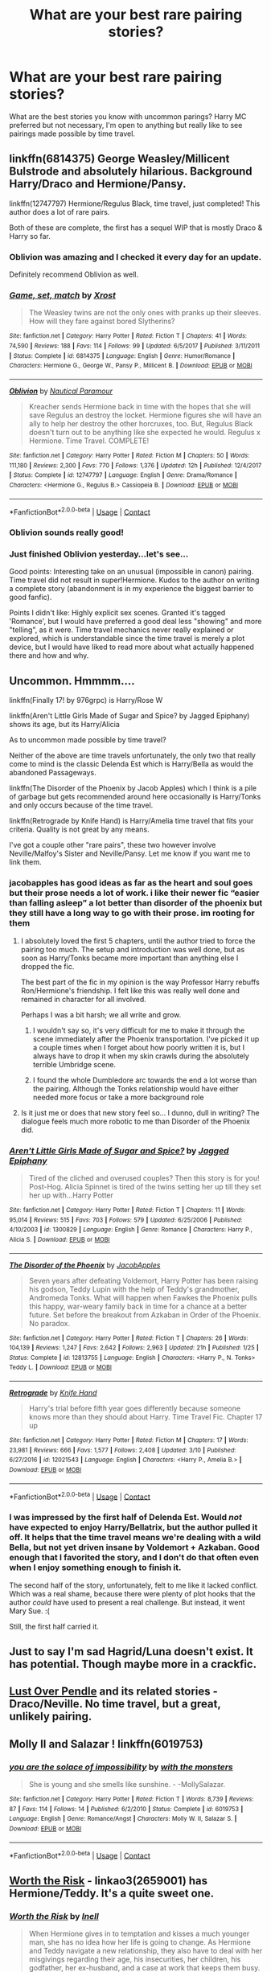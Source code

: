#+TITLE: What are your best rare pairing stories?

* What are your best rare pairing stories?
:PROPERTIES:
:Author: Kingsonne
:Score: 18
:DateUnix: 1525646689.0
:DateShort: 2018-May-07
:END:
What are the best stories you know with uncommon parings? Harry MC preferred but not necessary, I'm open to anything but really like to see pairings made possible by time travel.


** linkffn(6814375) George Weasley/Millicent Bulstrode and absolutely hilarious. Background Harry/Draco and Hermione/Pansy.

linkffn(12747797) Hermione/Regulus Black, time travel, just completed! This author does a lot of rare pairs.

Both of these are complete, the first has a sequel WIP that is mostly Draco & Harry so far.
:PROPERTIES:
:Author: corisilvermoon
:Score: 6
:DateUnix: 1525660272.0
:DateShort: 2018-May-07
:END:

*** Oblivion was amazing and I checked it every day for an update.

Definitely recommend Oblivion as well.
:PROPERTIES:
:Author: hunting_foxes
:Score: 3
:DateUnix: 1525705859.0
:DateShort: 2018-May-07
:END:


*** [[https://www.fanfiction.net/s/6814375/1/][*/Game, set, match/*]] by [[https://www.fanfiction.net/u/2721232/Xrost][/Xrost/]]

#+begin_quote
  The Weasley twins are not the only ones with pranks up their sleeves. How will they fare against bored Slytherins?
#+end_quote

^{/Site/:} ^{fanfiction.net} ^{*|*} ^{/Category/:} ^{Harry} ^{Potter} ^{*|*} ^{/Rated/:} ^{Fiction} ^{T} ^{*|*} ^{/Chapters/:} ^{41} ^{*|*} ^{/Words/:} ^{74,590} ^{*|*} ^{/Reviews/:} ^{188} ^{*|*} ^{/Favs/:} ^{114} ^{*|*} ^{/Follows/:} ^{99} ^{*|*} ^{/Updated/:} ^{6/5/2017} ^{*|*} ^{/Published/:} ^{3/11/2011} ^{*|*} ^{/Status/:} ^{Complete} ^{*|*} ^{/id/:} ^{6814375} ^{*|*} ^{/Language/:} ^{English} ^{*|*} ^{/Genre/:} ^{Humor/Romance} ^{*|*} ^{/Characters/:} ^{Hermione} ^{G.,} ^{George} ^{W.,} ^{Pansy} ^{P.,} ^{Millicent} ^{B.} ^{*|*} ^{/Download/:} ^{[[http://www.ff2ebook.com/old/ffn-bot/index.php?id=6814375&source=ff&filetype=epub][EPUB]]} ^{or} ^{[[http://www.ff2ebook.com/old/ffn-bot/index.php?id=6814375&source=ff&filetype=mobi][MOBI]]}

--------------

[[https://www.fanfiction.net/s/12747797/1/][*/Oblivion/*]] by [[https://www.fanfiction.net/u/1876812/Nautical-Paramour][/Nautical Paramour/]]

#+begin_quote
  Kreacher sends Hermione back in time with the hopes that she will save Regulus an destroy the locket. Hermione figures she will have an ally to help her destroy the other horcruxes, too. But, Regulus Black doesn't turn out to be anything like she expected he would. Regulus x Hermione. Time Travel. COMPLETE!
#+end_quote

^{/Site/:} ^{fanfiction.net} ^{*|*} ^{/Category/:} ^{Harry} ^{Potter} ^{*|*} ^{/Rated/:} ^{Fiction} ^{M} ^{*|*} ^{/Chapters/:} ^{50} ^{*|*} ^{/Words/:} ^{111,180} ^{*|*} ^{/Reviews/:} ^{2,300} ^{*|*} ^{/Favs/:} ^{770} ^{*|*} ^{/Follows/:} ^{1,376} ^{*|*} ^{/Updated/:} ^{12h} ^{*|*} ^{/Published/:} ^{12/4/2017} ^{*|*} ^{/Status/:} ^{Complete} ^{*|*} ^{/id/:} ^{12747797} ^{*|*} ^{/Language/:} ^{English} ^{*|*} ^{/Genre/:} ^{Drama/Romance} ^{*|*} ^{/Characters/:} ^{<Hermione} ^{G.,} ^{Regulus} ^{B.>} ^{Cassiopeia} ^{B.} ^{*|*} ^{/Download/:} ^{[[http://www.ff2ebook.com/old/ffn-bot/index.php?id=12747797&source=ff&filetype=epub][EPUB]]} ^{or} ^{[[http://www.ff2ebook.com/old/ffn-bot/index.php?id=12747797&source=ff&filetype=mobi][MOBI]]}

--------------

*FanfictionBot*^{2.0.0-beta} | [[https://github.com/tusing/reddit-ffn-bot/wiki/Usage][Usage]] | [[https://www.reddit.com/message/compose?to=tusing][Contact]]
:PROPERTIES:
:Author: FanfictionBot
:Score: 1
:DateUnix: 1525660296.0
:DateShort: 2018-May-07
:END:


*** Oblivion sounds really good!
:PROPERTIES:
:Author: Kingsonne
:Score: 1
:DateUnix: 1525706357.0
:DateShort: 2018-May-07
:END:


*** Just finished Oblivion yesterday...let's see...

Good points: Interesting take on an unusual (impossible in canon) pairing. Time travel did not result in super!Hermione. Kudos to the author on writing a complete story (abandonment is in my experience the biggest barrier to good fanfic).

Points I didn't like: Highly explicit sex scenes. Granted it's tagged 'Romance', but I would have preferred a good deal less "showing" and more "telling", as it were. Time travel mechanics never really explained or explored, which is understandable since the time travel is merely a plot device, but I would have liked to read more about what actually happened there and how and why.
:PROPERTIES:
:Author: thrawnca
:Score: 1
:DateUnix: 1525956090.0
:DateShort: 2018-May-10
:END:


** Uncommon. Hmmmm....

linkffn(Finally 17! by 976grpc) is Harry/Rose W

linkffn(Aren't Little Girls Made of Sugar and Spice? by Jagged Epiphany) shows its age, but its Harry/Alicia

As to uncommon made possible by time travel?

Neither of the above are time travels unfortunately, the only two that really come to mind is the classic Delenda Est which is Harry/Bella as would the abandoned Passageways.

linkffn(The Disorder of the Phoenix by Jacob Apples) which I think is a pile of garbage but gets recommended around here occasionally is Harry/Tonks and only occurs because of the time travel.

linkffn(Retrograde by Knife Hand) is Harry/Amelia time travel that fits your criteria. Quality is not great by any means.

I've got a couple other "rare pairs", these two however involve Neville/Malfoy's Sister and Neville/Pansy. Let me know if you want me to link them.
:PROPERTIES:
:Author: moomoogoat
:Score: 7
:DateUnix: 1525648224.0
:DateShort: 2018-May-07
:END:

*** jacobapples has good ideas as far as the heart and soul goes but their prose needs a lot of work. i like their newer fic “easier than falling asleep” a lot better than disorder of the phoenix but they still have a long way to go with their prose. im rooting for them
:PROPERTIES:
:Author: blockbaven
:Score: 5
:DateUnix: 1525648978.0
:DateShort: 2018-May-07
:END:

**** I absolutely loved the first 5 chapters, until the author tried to force the pairing too much. The setup and introduction was well done, but as soon as Harry/Tonks became more important than anything else I dropped the fic.

The best part of the fic in my opinion is the way Professor Harry rebuffs Ron/Hermione's friendship. I felt like this was really well done and remained in character for all involved.

Perhaps I was a bit harsh; we all write and grow.
:PROPERTIES:
:Author: moomoogoat
:Score: 3
:DateUnix: 1525649287.0
:DateShort: 2018-May-07
:END:

***** I wouldn't say so, it's very difficult for me to make it through the scene immediately after the Phoenix transportation. I've picked it up a couple times when I forget about how poorly written it is, but I always have to drop it when my skin crawls during the absolutely terrible Umbridge scene.
:PROPERTIES:
:Author: swagrabbit
:Score: 3
:DateUnix: 1525651097.0
:DateShort: 2018-May-07
:END:


***** I found the whole Dumbledore arc towards the end a lot worse than the pairing. Although the Tonks relationship would have either needed more focus or take a more background role
:PROPERTIES:
:Author: Hellstrike
:Score: 1
:DateUnix: 1525689692.0
:DateShort: 2018-May-07
:END:


**** Is it just me or does that new story feel so... I dunno, dull in writing? The dialogue feels much more robotic to me than Disorder of the Phoenix did.
:PROPERTIES:
:Author: TheAccursedOnes
:Score: 1
:DateUnix: 1525659568.0
:DateShort: 2018-May-07
:END:


*** [[https://www.fanfiction.net/s/1300829/1/][*/Aren't Little Girls Made of Sugar and Spice?/*]] by [[https://www.fanfiction.net/u/161930/Jagged-Epiphany][/Jagged Epiphany/]]

#+begin_quote
  Tired of the cliched and overused couples? Then this story is for you! Post-Hog. Alicia Spinnet is tired of the twins setting her up till they set her up with...Harry Potter
#+end_quote

^{/Site/:} ^{fanfiction.net} ^{*|*} ^{/Category/:} ^{Harry} ^{Potter} ^{*|*} ^{/Rated/:} ^{Fiction} ^{T} ^{*|*} ^{/Chapters/:} ^{11} ^{*|*} ^{/Words/:} ^{95,014} ^{*|*} ^{/Reviews/:} ^{515} ^{*|*} ^{/Favs/:} ^{703} ^{*|*} ^{/Follows/:} ^{579} ^{*|*} ^{/Updated/:} ^{6/25/2006} ^{*|*} ^{/Published/:} ^{4/10/2003} ^{*|*} ^{/id/:} ^{1300829} ^{*|*} ^{/Language/:} ^{English} ^{*|*} ^{/Genre/:} ^{Romance} ^{*|*} ^{/Characters/:} ^{Harry} ^{P.,} ^{Alicia} ^{S.} ^{*|*} ^{/Download/:} ^{[[http://www.ff2ebook.com/old/ffn-bot/index.php?id=1300829&source=ff&filetype=epub][EPUB]]} ^{or} ^{[[http://www.ff2ebook.com/old/ffn-bot/index.php?id=1300829&source=ff&filetype=mobi][MOBI]]}

--------------

[[https://www.fanfiction.net/s/12813755/1/][*/The Disorder of the Phoenix/*]] by [[https://www.fanfiction.net/u/4453643/JacobApples][/JacobApples/]]

#+begin_quote
  Seven years after defeating Voldemort, Harry Potter has been raising his godson, Teddy Lupin with the help of Teddy's grandmother, Andromeda Tonks. What will happen when Fawkes the Phoenix pulls this happy, war-weary family back in time for a chance at a better future. Set before the breakout from Azkaban in Order of the Phoenix. No paradox.
#+end_quote

^{/Site/:} ^{fanfiction.net} ^{*|*} ^{/Category/:} ^{Harry} ^{Potter} ^{*|*} ^{/Rated/:} ^{Fiction} ^{T} ^{*|*} ^{/Chapters/:} ^{26} ^{*|*} ^{/Words/:} ^{104,139} ^{*|*} ^{/Reviews/:} ^{1,247} ^{*|*} ^{/Favs/:} ^{2,642} ^{*|*} ^{/Follows/:} ^{2,963} ^{*|*} ^{/Updated/:} ^{21h} ^{*|*} ^{/Published/:} ^{1/25} ^{*|*} ^{/Status/:} ^{Complete} ^{*|*} ^{/id/:} ^{12813755} ^{*|*} ^{/Language/:} ^{English} ^{*|*} ^{/Characters/:} ^{<Harry} ^{P.,} ^{N.} ^{Tonks>} ^{Teddy} ^{L.} ^{*|*} ^{/Download/:} ^{[[http://www.ff2ebook.com/old/ffn-bot/index.php?id=12813755&source=ff&filetype=epub][EPUB]]} ^{or} ^{[[http://www.ff2ebook.com/old/ffn-bot/index.php?id=12813755&source=ff&filetype=mobi][MOBI]]}

--------------

[[https://www.fanfiction.net/s/12021543/1/][*/Retrograde/*]] by [[https://www.fanfiction.net/u/147648/Knife-Hand][/Knife Hand/]]

#+begin_quote
  Harry's trial before fifth year goes differently because someone knows more than they should about Harry. Time Travel Fic. Chapter 17 up
#+end_quote

^{/Site/:} ^{fanfiction.net} ^{*|*} ^{/Category/:} ^{Harry} ^{Potter} ^{*|*} ^{/Rated/:} ^{Fiction} ^{M} ^{*|*} ^{/Chapters/:} ^{17} ^{*|*} ^{/Words/:} ^{23,981} ^{*|*} ^{/Reviews/:} ^{666} ^{*|*} ^{/Favs/:} ^{1,577} ^{*|*} ^{/Follows/:} ^{2,408} ^{*|*} ^{/Updated/:} ^{3/10} ^{*|*} ^{/Published/:} ^{6/27/2016} ^{*|*} ^{/id/:} ^{12021543} ^{*|*} ^{/Language/:} ^{English} ^{*|*} ^{/Characters/:} ^{<Harry} ^{P.,} ^{Amelia} ^{B.>} ^{*|*} ^{/Download/:} ^{[[http://www.ff2ebook.com/old/ffn-bot/index.php?id=12021543&source=ff&filetype=epub][EPUB]]} ^{or} ^{[[http://www.ff2ebook.com/old/ffn-bot/index.php?id=12021543&source=ff&filetype=mobi][MOBI]]}

--------------

*FanfictionBot*^{2.0.0-beta} | [[https://github.com/tusing/reddit-ffn-bot/wiki/Usage][Usage]] | [[https://www.reddit.com/message/compose?to=tusing][Contact]]
:PROPERTIES:
:Author: FanfictionBot
:Score: 2
:DateUnix: 1525648256.0
:DateShort: 2018-May-07
:END:


*** I was impressed by the first half of Delenda Est. Would /not/ have expected to enjoy Harry/Bellatrix, but the author pulled it off. It helps that the time travel means we're dealing with a wild Bella, but not yet driven insane by Voldemort + Azkaban. Good enough that I favorited the story, and I don't do that often even when I enjoy something enough to finish it.

The second half of the story, unfortunately, felt to me like it lacked conflict. Which was a real shame, because there were plenty of plot hooks that the author /could/ have used to present a real challenge. But instead, it went Mary Sue. :(

Still, the first half carried it.
:PROPERTIES:
:Author: thrawnca
:Score: 1
:DateUnix: 1526454514.0
:DateShort: 2018-May-16
:END:


** Just to say I'm sad Hagrid/Luna doesn't exist. It has potential. Though maybe more in a crackfic.
:PROPERTIES:
:Author: AnIndividualist
:Score: 3
:DateUnix: 1525726090.0
:DateShort: 2018-May-08
:END:


** [[http://ajhall.shoesforindustry.net/ebooks/8/ajhall_lust_over_pendle/][Lust Over Pendle]] and its related stories - Draco/Neville. No time travel, but a great, unlikely pairing.
:PROPERTIES:
:Author: a_marie_z
:Score: 2
:DateUnix: 1525652605.0
:DateShort: 2018-May-07
:END:


** Molly II and Salazar ! linkffn(6019753)
:PROPERTIES:
:Author: natus92
:Score: 2
:DateUnix: 1525737153.0
:DateShort: 2018-May-08
:END:

*** [[https://www.fanfiction.net/s/6019753/1/][*/you are the solace of impossibility/*]] by [[https://www.fanfiction.net/u/1166731/with-the-monsters][/with the monsters/]]

#+begin_quote
  She is young and she smells like sunshine. - -MollySalazar.
#+end_quote

^{/Site/:} ^{fanfiction.net} ^{*|*} ^{/Category/:} ^{Harry} ^{Potter} ^{*|*} ^{/Rated/:} ^{Fiction} ^{T} ^{*|*} ^{/Words/:} ^{8,739} ^{*|*} ^{/Reviews/:} ^{87} ^{*|*} ^{/Favs/:} ^{114} ^{*|*} ^{/Follows/:} ^{14} ^{*|*} ^{/Published/:} ^{6/2/2010} ^{*|*} ^{/Status/:} ^{Complete} ^{*|*} ^{/id/:} ^{6019753} ^{*|*} ^{/Language/:} ^{English} ^{*|*} ^{/Genre/:} ^{Romance/Angst} ^{*|*} ^{/Characters/:} ^{Molly} ^{W.} ^{II,} ^{Salazar} ^{S.} ^{*|*} ^{/Download/:} ^{[[http://www.ff2ebook.com/old/ffn-bot/index.php?id=6019753&source=ff&filetype=epub][EPUB]]} ^{or} ^{[[http://www.ff2ebook.com/old/ffn-bot/index.php?id=6019753&source=ff&filetype=mobi][MOBI]]}

--------------

*FanfictionBot*^{2.0.0-beta} | [[https://github.com/tusing/reddit-ffn-bot/wiki/Usage][Usage]] | [[https://www.reddit.com/message/compose?to=tusing][Contact]]
:PROPERTIES:
:Author: FanfictionBot
:Score: 1
:DateUnix: 1525737163.0
:DateShort: 2018-May-08
:END:


** [[https://archiveofourown.org/works/2659001/chapters/5942558][Worth the Risk]] - linkao3(2659001) has Hermione/Teddy. It's a quite sweet one.
:PROPERTIES:
:Author: pinguemcecidero
:Score: 3
:DateUnix: 1525652645.0
:DateShort: 2018-May-07
:END:

*** [[https://archiveofourown.org/works/2659001][*/Worth the Risk/*]] by [[https://www.archiveofourown.org/users/Inell/pseuds/Inell][/Inell/]]

#+begin_quote
  When Hermione gives in to temptation and kisses a much younger man, she has no idea how her life is going to change. As Hermione and Teddy navigate a new relationship, they also have to deal with her misgivings regarding their age, his insecurities, her children, his godfather, her ex-husband, and a case at work that keeps them busy.
#+end_quote

^{/Site/:} ^{Archive} ^{of} ^{Our} ^{Own} ^{*|*} ^{/Fandom/:} ^{Harry} ^{Potter} ^{-} ^{J.} ^{K.} ^{Rowling} ^{*|*} ^{/Published/:} ^{2014-11-23} ^{*|*} ^{/Completed/:} ^{2014-11-30} ^{*|*} ^{/Words/:} ^{217471} ^{*|*} ^{/Chapters/:} ^{61/61} ^{*|*} ^{/Comments/:} ^{53} ^{*|*} ^{/Kudos/:} ^{162} ^{*|*} ^{/Bookmarks/:} ^{39} ^{*|*} ^{/Hits/:} ^{6274} ^{*|*} ^{/ID/:} ^{2659001} ^{*|*} ^{/Download/:} ^{[[https://archiveofourown.org/downloads/In/Inell/2659001/Worth%20the%20Risk.epub?updated_at=1456544077][EPUB]]} ^{or} ^{[[https://archiveofourown.org/downloads/In/Inell/2659001/Worth%20the%20Risk.mobi?updated_at=1456544077][MOBI]]}

--------------

*FanfictionBot*^{2.0.0-beta} | [[https://github.com/tusing/reddit-ffn-bot/wiki/Usage][Usage]] | [[https://www.reddit.com/message/compose?to=tusing][Contact]]
:PROPERTIES:
:Author: FanfictionBot
:Score: 2
:DateUnix: 1525652652.0
:DateShort: 2018-May-07
:END:


** linkffn(Harry Potter and the Unexpected Power; Valeriana Natassa; Hocus Pocus)
:PROPERTIES:
:Author: nauze18
:Score: 1
:DateUnix: 1525651040.0
:DateShort: 2018-May-07
:END:

*** These all seem like OC's, I think the OP wanted rare pairs. That being said I haven't read the 2nd one so thank you :)
:PROPERTIES:
:Author: moomoogoat
:Score: 3
:DateUnix: 1525651219.0
:DateShort: 2018-May-07
:END:

**** The reason I mentioned these while being OC, is because they aren't usual OCs, One is Hogwarts, the other is a vampire, and the last is a muggle OC that grows up with him. In my book, that's pretty rare to see.
:PROPERTIES:
:Author: nauze18
:Score: 1
:DateUnix: 1525695348.0
:DateShort: 2018-May-07
:END:


*** Hocus Pocus is one of the underappreciated gems of the fandom.
:PROPERTIES:
:Author: __Pers
:Score: 3
:DateUnix: 1525665126.0
:DateShort: 2018-May-07
:END:


*** [[https://www.fanfiction.net/s/9444812/1/][*/Harry Potter and the Unexpected Power/*]] by [[https://www.fanfiction.net/u/1251524/kb0][/kb0/]]

#+begin_quote
  In his sixth year, Harry meets an unexpected visitor at school and not only does she like him, but she can help him beat Voldemort. (for those that care about 'ships, Harry/sorta-OC)
#+end_quote

^{/Site/:} ^{fanfiction.net} ^{*|*} ^{/Category/:} ^{Harry} ^{Potter} ^{*|*} ^{/Rated/:} ^{Fiction} ^{T} ^{*|*} ^{/Chapters/:} ^{6} ^{*|*} ^{/Words/:} ^{55,341} ^{*|*} ^{/Reviews/:} ^{382} ^{*|*} ^{/Favs/:} ^{1,114} ^{*|*} ^{/Follows/:} ^{544} ^{*|*} ^{/Updated/:} ^{8/3/2013} ^{*|*} ^{/Published/:} ^{6/30/2013} ^{*|*} ^{/Status/:} ^{Complete} ^{*|*} ^{/id/:} ^{9444812} ^{*|*} ^{/Language/:} ^{English} ^{*|*} ^{/Characters/:} ^{Harry} ^{P.,} ^{OC} ^{*|*} ^{/Download/:} ^{[[http://www.ff2ebook.com/old/ffn-bot/index.php?id=9444812&source=ff&filetype=epub][EPUB]]} ^{or} ^{[[http://www.ff2ebook.com/old/ffn-bot/index.php?id=9444812&source=ff&filetype=mobi][MOBI]]}

--------------

[[https://www.fanfiction.net/s/11552218/1/][*/Valeriana Natassa/*]] by [[https://www.fanfiction.net/u/5003743/CharmedArtist][/CharmedArtist/]]

#+begin_quote
  Harry strikes a deal with a vampire and ends up getting far more than he had expected... (Canon compliant till the end of the fifth book but with a whole bunch of invented back story. How much do we know about Potterverse vampires, after all?) No slash, potential Dumbledore bashing, kickass vampire!
#+end_quote

^{/Site/:} ^{fanfiction.net} ^{*|*} ^{/Category/:} ^{Harry} ^{Potter} ^{*|*} ^{/Rated/:} ^{Fiction} ^{M} ^{*|*} ^{/Chapters/:} ^{3} ^{*|*} ^{/Words/:} ^{93,371} ^{*|*} ^{/Reviews/:} ^{215} ^{*|*} ^{/Favs/:} ^{1,441} ^{*|*} ^{/Follows/:} ^{1,411} ^{*|*} ^{/Updated/:} ^{4/26/2017} ^{*|*} ^{/Published/:} ^{10/10/2015} ^{*|*} ^{/Status/:} ^{Complete} ^{*|*} ^{/id/:} ^{11552218} ^{*|*} ^{/Language/:} ^{English} ^{*|*} ^{/Genre/:} ^{Adventure/Romance} ^{*|*} ^{/Characters/:} ^{<Harry} ^{P.,} ^{OC>} ^{*|*} ^{/Download/:} ^{[[http://www.ff2ebook.com/old/ffn-bot/index.php?id=11552218&source=ff&filetype=epub][EPUB]]} ^{or} ^{[[http://www.ff2ebook.com/old/ffn-bot/index.php?id=11552218&source=ff&filetype=mobi][MOBI]]}

--------------

[[https://www.fanfiction.net/s/5244417/1/][*/Hocus Pocus, Adele Polkiss/*]] by [[https://www.fanfiction.net/u/1469774/Ecmm][/Ecmm/]]

#+begin_quote
  HPxOC. Runs along with the original storyline. Adele Polkiss is the younger sister of Piers Polkiss, a close friend of Dudley Dursley. This way she meets Harry Potter, a curious boy with a mysterious past, and a wonderful secret... Magic! COMPLETE
#+end_quote

^{/Site/:} ^{fanfiction.net} ^{*|*} ^{/Category/:} ^{Harry} ^{Potter} ^{*|*} ^{/Rated/:} ^{Fiction} ^{K+} ^{*|*} ^{/Chapters/:} ^{10} ^{*|*} ^{/Words/:} ^{33,317} ^{*|*} ^{/Reviews/:} ^{272} ^{*|*} ^{/Favs/:} ^{706} ^{*|*} ^{/Follows/:} ^{251} ^{*|*} ^{/Updated/:} ^{3/11/2012} ^{*|*} ^{/Published/:} ^{7/24/2009} ^{*|*} ^{/id/:} ^{5244417} ^{*|*} ^{/Language/:} ^{English} ^{*|*} ^{/Genre/:} ^{Romance/Friendship} ^{*|*} ^{/Characters/:} ^{Harry} ^{P.,} ^{OC} ^{*|*} ^{/Download/:} ^{[[http://www.ff2ebook.com/old/ffn-bot/index.php?id=5244417&source=ff&filetype=epub][EPUB]]} ^{or} ^{[[http://www.ff2ebook.com/old/ffn-bot/index.php?id=5244417&source=ff&filetype=mobi][MOBI]]}

--------------

*FanfictionBot*^{2.0.0-beta} | [[https://github.com/tusing/reddit-ffn-bot/wiki/Usage][Usage]] | [[https://www.reddit.com/message/compose?to=tusing][Contact]]
:PROPERTIES:
:Author: FanfictionBot
:Score: 1
:DateUnix: 1525651066.0
:DateShort: 2018-May-07
:END:
